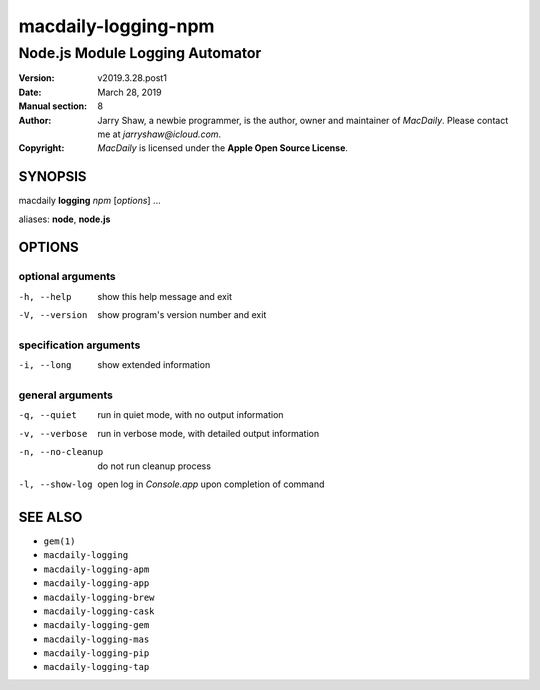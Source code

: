 ====================
macdaily-logging-npm
====================

--------------------------------
Node.js Module Logging Automator
--------------------------------

:Version: v2019.3.28.post1
:Date: March 28, 2019
:Manual section: 8
:Author:
    Jarry Shaw, a newbie programmer, is the author, owner and maintainer
    of *MacDaily*. Please contact me at *jarryshaw@icloud.com*.
:Copyright:
    *MacDaily* is licensed under the **Apple Open Source License**.

SYNOPSIS
========

macdaily **logging** *npm* [*options*] ...

aliases: **node**, **node.js**

OPTIONS
=======

optional arguments
------------------

-h, --help        show this help message and exit
-V, --version     show program's version number and exit

specification arguments
-----------------------

-i, --long        show extended information

general arguments
-----------------

-q, --quiet       run in quiet mode, with no output information
-v, --verbose     run in verbose mode, with detailed output information
-n, --no-cleanup  do not run cleanup process
-l, --show-log    open log in *Console.app* upon completion of command

SEE ALSO
========

* ``gem(1)``
* ``macdaily-logging``
* ``macdaily-logging-apm``
* ``macdaily-logging-app``
* ``macdaily-logging-brew``
* ``macdaily-logging-cask``
* ``macdaily-logging-gem``
* ``macdaily-logging-mas``
* ``macdaily-logging-pip``
* ``macdaily-logging-tap``
